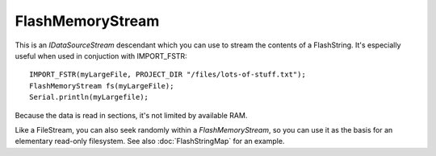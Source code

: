 FlashMemoryStream
-----------------

This is an *IDataSourceStream* descendant which you can use to stream the contents of
a FlashString. It's especially useful when used in conjuction with IMPORT_FSTR::

   IMPORT_FSTR(myLargeFile, PROJECT_DIR "/files/lots-of-stuff.txt");
   FlashMemoryStream fs(myLargeFile);
   Serial.println(myLargefile);

Because the data is read in sections, it's not limited by available RAM.

Like a FileStream, you can also seek randomly within a *FlashMemoryStream*, so you can
use it as the basis for an elementary read-only filesystem.
See also :doc:`FlashStringMap` for an example.
